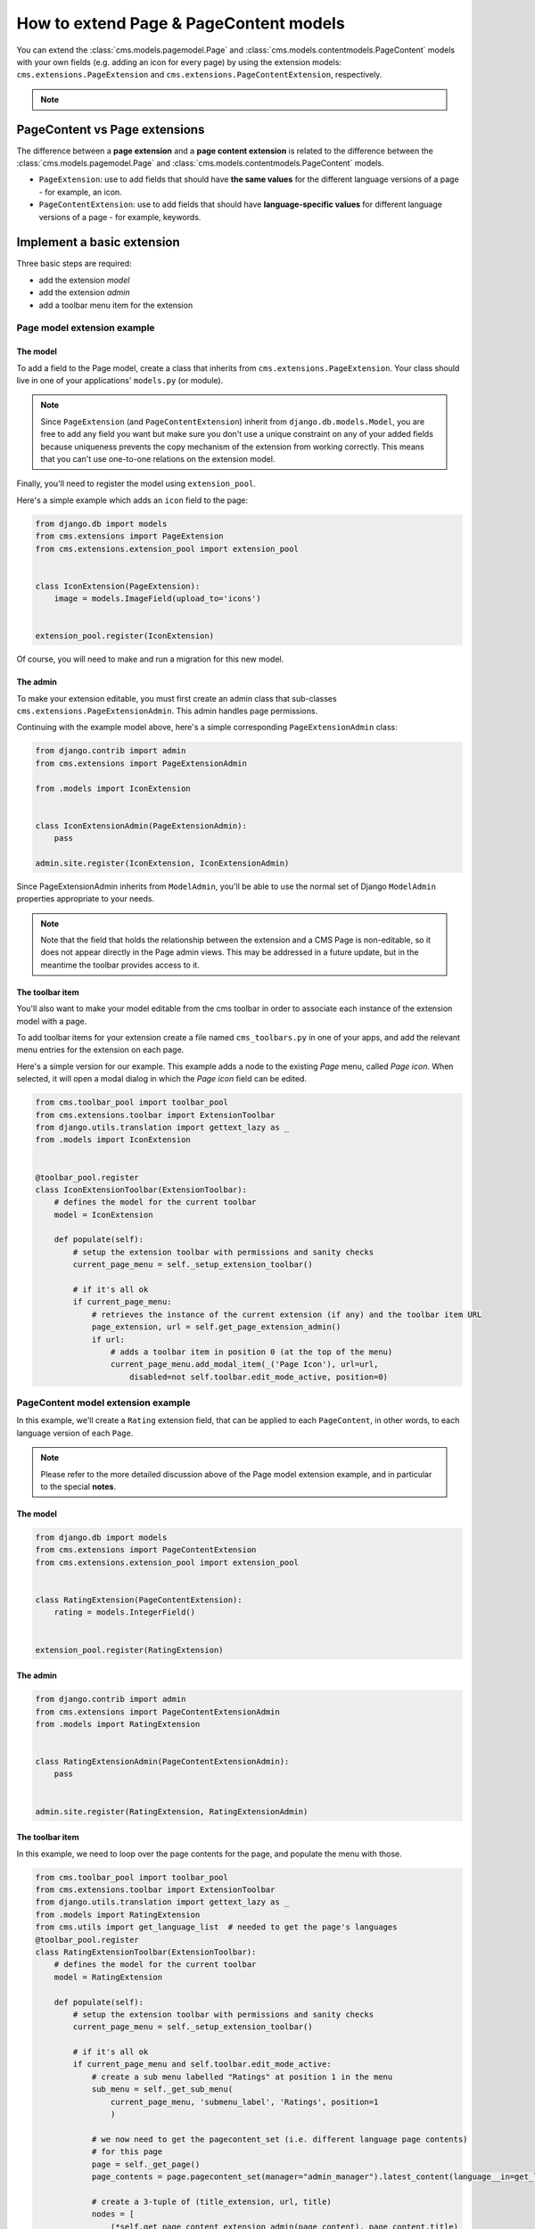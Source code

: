 How to extend Page & PageContent models
=======================================

You can extend the :class:`cms.models.pagemodel.Page` and
:class:`cms.models.contentmodels.PageContent` models with your own fields (e.g. adding
an icon for every page) by using the extension models: ``cms.extensions.PageExtension``
and ``cms.extensions.PageContentExtension``, respectively.

.. note::

    .. versionchanged:: 4.1

        In django CMS the ``PageContent`` model used to be called ``Title``. Since
        django CMS 4.1 a ``TitleExtension`` has become ``PageContentExtension``

PageContent vs Page extensions
------------------------------

The difference between a **page extension** and a **page content extension** is related
to the difference between the :class:`cms.models.pagemodel.Page` and
:class:`cms.models.contentmodels.PageContent` models.

- ``PageExtension``: use to add fields that should have **the same values** for the
  different language versions of a page - for example, an icon.
- ``PageContentExtension``: use to add fields that should have **language-specific
  values** for different language versions of a page - for example, keywords.

Implement a basic extension
---------------------------

Three basic steps are required:

- add the extension *model*
- add the extension *admin*
- add a toolbar menu item for the extension

Page model extension example
~~~~~~~~~~~~~~~~~~~~~~~~~~~~

The model
+++++++++

To add a field to the Page model, create a class that inherits from
``cms.extensions.PageExtension``. Your class should live in one of your applications'
``models.py`` (or module).

.. note::

    Since ``PageExtension`` (and ``PageContentExtension``) inherit from
    ``django.db.models.Model``, you are free to add any field you want but make sure you
    don't use a unique constraint on any of your added fields because uniqueness
    prevents the copy mechanism of the extension from working correctly. This means that
    you can't use one-to-one relations on the extension model.

Finally, you'll need to register the model using ``extension_pool``.

Here's a simple example which adds an ``icon`` field to the page:

.. code-block::

    from django.db import models
    from cms.extensions import PageExtension
    from cms.extensions.extension_pool import extension_pool


    class IconExtension(PageExtension):
        image = models.ImageField(upload_to='icons')


    extension_pool.register(IconExtension)

Of course, you will need to make and run a migration for this new model.

The admin
+++++++++

To make your extension editable, you must first create an admin class that sub-classes
``cms.extensions.PageExtensionAdmin``. This admin handles page permissions.

Continuing with the example model above, here's a simple corresponding
``PageExtensionAdmin`` class:

.. code-block::

    from django.contrib import admin
    from cms.extensions import PageExtensionAdmin

    from .models import IconExtension


    class IconExtensionAdmin(PageExtensionAdmin):
        pass

    admin.site.register(IconExtension, IconExtensionAdmin)

Since PageExtensionAdmin inherits from ``ModelAdmin``, you'll be able to use the normal
set of Django ``ModelAdmin`` properties appropriate to your needs.

.. note::

    Note that the field that holds the relationship between the extension and a CMS Page
    is non-editable, so it does not appear directly in the Page admin views. This may be
    addressed in a future update, but in the meantime the toolbar provides access to it.

The toolbar item
++++++++++++++++

You'll also want to make your model editable from the cms toolbar in order to associate
each instance of the extension model with a page.

To add toolbar items for your extension create a file named ``cms_toolbars.py`` in one
of your apps, and add the relevant menu entries for the extension on each page.

Here's a simple version for our example. This example adds a node to the existing *Page*
menu, called *Page icon*. When selected, it will open a modal dialog in which the *Page
icon* field can be edited.

.. code-block::

    from cms.toolbar_pool import toolbar_pool
    from cms.extensions.toolbar import ExtensionToolbar
    from django.utils.translation import gettext_lazy as _
    from .models import IconExtension


    @toolbar_pool.register
    class IconExtensionToolbar(ExtensionToolbar):
        # defines the model for the current toolbar
        model = IconExtension

        def populate(self):
            # setup the extension toolbar with permissions and sanity checks
            current_page_menu = self._setup_extension_toolbar()

            # if it's all ok
            if current_page_menu:
                # retrieves the instance of the current extension (if any) and the toolbar item URL
                page_extension, url = self.get_page_extension_admin()
                if url:
                    # adds a toolbar item in position 0 (at the top of the menu)
                    current_page_menu.add_modal_item(_('Page Icon'), url=url,
                        disabled=not self.toolbar.edit_mode_active, position=0)

PageContent model extension example
~~~~~~~~~~~~~~~~~~~~~~~~~~~~~~~~~~~

In this example, we'll create a ``Rating`` extension field, that can be applied to each
``PageContent``, in other words, to each language version of each ``Page``.

.. note::

    Please refer to the more detailed discussion above of the Page model extension
    example, and in particular to the special **notes**.

The model
+++++++++

.. code-block::

    from django.db import models
    from cms.extensions import PageContentExtension
    from cms.extensions.extension_pool import extension_pool


    class RatingExtension(PageContentExtension):
        rating = models.IntegerField()


    extension_pool.register(RatingExtension)

The admin
+++++++++

.. code-block::

    from django.contrib import admin
    from cms.extensions import PageContentExtensionAdmin
    from .models import RatingExtension


    class RatingExtensionAdmin(PageContentExtensionAdmin):
        pass


    admin.site.register(RatingExtension, RatingExtensionAdmin)

The toolbar item
++++++++++++++++

In this example, we need to loop over the page contents for the page, and populate the
menu with those.

.. code-block::

    from cms.toolbar_pool import toolbar_pool
    from cms.extensions.toolbar import ExtensionToolbar
    from django.utils.translation import gettext_lazy as _
    from .models import RatingExtension
    from cms.utils import get_language_list  # needed to get the page's languages
    @toolbar_pool.register
    class RatingExtensionToolbar(ExtensionToolbar):
        # defines the model for the current toolbar
        model = RatingExtension

        def populate(self):
            # setup the extension toolbar with permissions and sanity checks
            current_page_menu = self._setup_extension_toolbar()

            # if it's all ok
            if current_page_menu and self.toolbar.edit_mode_active:
                # create a sub menu labelled "Ratings" at position 1 in the menu
                sub_menu = self._get_sub_menu(
                    current_page_menu, 'submenu_label', 'Ratings', position=1
                    )

                # we now need to get the pagecontent_set (i.e. different language page contents)
                # for this page
                page = self._get_page()
                page_contents = page.pagecontent_set(manager="admin_manager").latest_content(language__in=get_language_list(page.node.site_id))

                # create a 3-tuple of (title_extension, url, title)
                nodes = [
                    (*self.get_page_content_extension_admin(page_content), page_content.title)
                    for page_content in page_contents
                ]

                # cycle through the list of nodes
                for title_extension, url, title in nodes:

                    # adds toolbar items
                    sub_menu.add_modal_item(
                        'Rate %s' % title, url=url, disabled=not self.toolbar.edit_mode_active
                        )

Using extensions
----------------

In templates
~~~~~~~~~~~~

To access a page extension in page templates you can simply access the appropriate
related_name field that is now available on the Page object.

Page extensions
+++++++++++++++

As per the normal related_name naming mechanism, the appropriate field to access is the
same as your ``PageExtension`` model name, but lowercased. Assuming your Page Extension
model class is ``IconExtension``, the relationship to the page extension model will be
available on ``page.iconextension``. From there you can access the extra fields you
defined in your extension, so you can use something like:

.. code-block::

    {% load static %}

    {# rest of template omitted ... #}

    {% if request.current_page.iconextension %}
        <img src="{% static request.current_page.iconextension.image.url %}">
    {% endif %}

where ``request.current_page`` is the normal way to access the current page that is
rendering the template.

It is important to remember that unless the operator has already assigned a page
extension to every page, a page may not have the ``iconextension`` relationship
available, hence the use of the ``{% if ... %}...{% endif %}`` above.

PageContent extensions
++++++++++++++++++++++

In order to retrieve a page content extension within a template, get the ``PageContent``
object using ``request.current_page.get_content_obj``. Using the example above, we
could use:

.. code-block::

    {{ request.current_page.get_content_obj.ratingextension.rating }}

With menus
~~~~~~~~~~

Like most other Page attributes, extensions are not represented in the menu
``NavigationNodes``, and therefore menu templates will not have access to them by
default.

In order to make the extension accessible, you'll need to create a :ref:`menu modifier
<integration_modifiers>` (see the example provided) that does this.

Each page extension instance has a one-to-one relationship with its page. Get the
extension by using the reverse relation, along the lines of ``extension =
page.yourextensionlowercased``, and place this attribute of ``page`` on the node - as
(for example) ``node.extension``.

In the menu template the icon extension we created above would therefore be available as
``child.extension.icon``.

Handling relations
~~~~~~~~~~~~~~~~~~

If your ``PageExtension`` or ``PageContentExtension`` includes a ForeignKey *from*
another model or includes a ManyToManyField, you should also override the method
``copy_relations(self, oldinstance, language)`` so that these fields are copied
appropriately when the CMS makes a copy of your extension to support versioning, etc.

Here's an example that uses a ``ManyToManyField``

.. code-block::

    from django.db import models
    from cms.extensions import PageExtension
    from cms.extensions.extension_pool import extension_pool


    class MyPageExtension(PageExtension):

        page_categories = models.ManyToManyField(Category, blank=True)

        def copy_relations(self, oldinstance, language):
            for page_category in oldinstance.page_categories.all():
                page_category.pk = None
                page_category.mypageextension = self
                page_category.save()

    extension_pool.register(MyPageExtension)

Complete toolbar API
--------------------

The example above uses the :ref:`simplified_extension_toolbar`.

.. _complete_toolbar_api:

If you need complete control over the layout of your extension toolbar items you can
still use the low-level API to edit the toolbar according to your needs:

.. code-block::

    from cms.api import get_page_draft
    from cms.toolbar_pool import toolbar_pool
    from cms.toolbar_base import CMSToolbar
    from cms.utils import get_cms_setting
    from cms.utils.page_permissions import user_can_change_page
    from django.urls import reverse, NoReverseMatch
    from django.utils.translation import gettext_lazy as _
    from .models import IconExtension


    @toolbar_pool.register
    class IconExtensionToolbar(CMSToolbar):
        def populate(self):
            # always use draft if we have a page
            self.page = get_page_draft(self.request.current_page)

            if not self.page:
                # Nothing to do
                return

            if user_can_change_page(user=self.request.user, page=self.page):
                try:
                    icon_extension = IconExtension.objects.get(extended_object_id=self.page.id)
                except IconExtension.DoesNotExist:
                    icon_extension = None
                try:
                    if icon_extension:
                        url = reverse('admin:myapp_iconextension_change', args=(icon_extension.pk,))
                    else:
                        url = reverse('admin:myapp_iconextension_add') + '?extended_object=%s' % self.page.pk
                except NoReverseMatch:
                    # not in urls
                    pass
                else:
                    not_edit_mode = not self.toolbar.edit_mode_active
                    current_page_menu = self.toolbar.get_or_create_menu('page')
                    current_page_menu.add_modal_item(_('Page Icon'), url=url, disabled=not_edit_mode)

Now when the operator invokes "Edit this page..." from the toolbar, there will be an
additional menu item ``Page Icon ...`` (in this case), which can be used to open a modal
dialog where the operator can affect the new ``icon`` field.

Note that when the extension is saved, the corresponding page is marked as having
unpublished changes. To see the new extension values publish the page.

.. _simplified_extension_toolbar:

Simplified Toolbar API
~~~~~~~~~~~~~~~~~~~~~~

The simplified Toolbar API works by deriving your toolbar class from
``ExtensionToolbar`` which provides the following API:

- ``ExtensionToolbar.get_page_extension_admin()``: for page extensions, retrieves the
  correct admin URL for the related toolbar item; returns the extension instance (or
  ``None`` if none exists) and the admin URL for the toolbar item
- ``ExtensionToolbar.get_page_content_extension_admin(page_content=None)``: for page
  content extensions, retrieves the correct admin URL for the related toolbar item;
  returns a tuple of the extension instance (or ``None`` if none exists) and the admin
  URL for the current page content (if the argument is None or omitted) or the page
  content object passed.

  Typically, ``ExtensionToolbar.get_page_content_extension_admin`` is used without the
  argument to modify the toolbar for the currently visible page content object.

.. warning::

    The ``ExtensionToolbar.get_title_extension_admin(language=None)`` from django CMS
    versions before 4.1 still exists but is deprecated.
